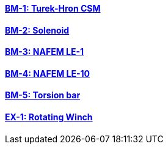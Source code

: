 // NO HEADER ! 1 title + 1 link per benchmark.

==== link:/benchmarks/csm/toolbox/bm-1/[BM-1: Turek-Hron CSM]
==== link:/benchmarks/csm/toolbox/bm-2/[BM-2: Solenoid]
==== link:/benchmarks/csm/toolbox/bm-3/[BM-3: NAFEM LE-1]
==== link:/benchmarks/csm/toolbox/bm-4/[BM-4: NAFEM LE-10]
==== link:/benchmarks/csm/toolbox/bm-5/[BM-5: Torsion bar]
==== link:/toolbox/csm/examples/rotating-winch/[EX-1: Rotating Winch]

